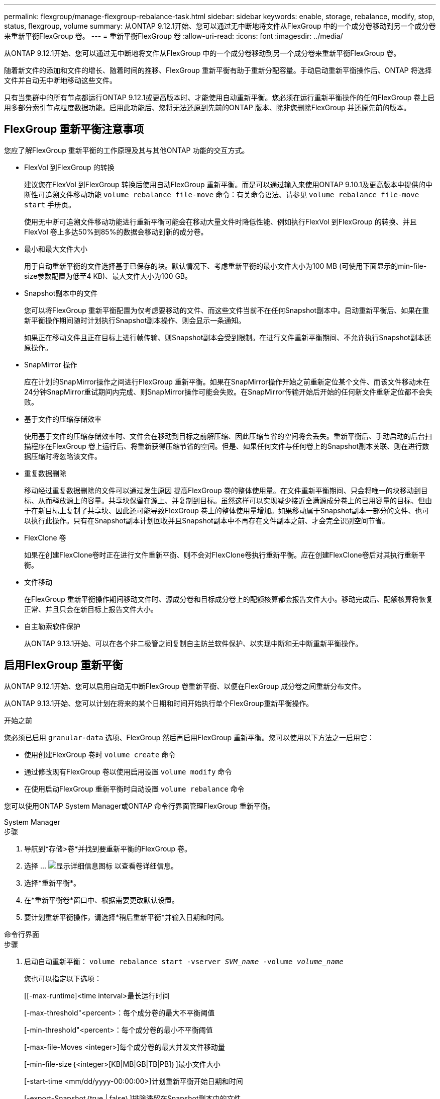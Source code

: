 ---
permalink: flexgroup/manage-flexgroup-rebalance-task.html 
sidebar: sidebar 
keywords: enable, storage, rebalance, modify, stop, status, flexgroup, volume 
summary: 从ONTAP 9.12.1开始、您可以通过无中断地将文件从FlexGroup 中的一个成分卷移动到另一个成分卷来重新平衡FlexGroup 卷。 
---
= 重新平衡FlexGroup 卷
:allow-uri-read: 
:icons: font
:imagesdir: ../media/


[role="lead"]
从ONTAP 9.12.1开始、您可以通过无中断地将文件从FlexGroup 中的一个成分卷移动到另一个成分卷来重新平衡FlexGroup 卷。

随着新文件的添加和文件的增长、随着时间的推移、FlexGroup 重新平衡有助于重新分配容量。手动启动重新平衡操作后、ONTAP 将选择文件并自动无中断地移动这些文件。

只有当集群中的所有节点都运行ONTAP 9.12.1或更高版本时、才能使用自动重新平衡。您必须在运行重新平衡操作的任何FlexGroup 卷上启用多部分索引节点粒度数据功能。启用此功能后、您将无法还原到先前的ONTAP 版本、除非您删除FlexGroup 并还原先前的版本。



== FlexGroup 重新平衡注意事项

您应了解FlexGroup 重新平衡的工作原理及其与其他ONTAP 功能的交互方式。

* FlexVol 到FlexGroup 的转换
+
建议您在FlexVol 到FlexGroup 转换后使用自动FlexGroup 重新平衡。而是可以通过输入来使用ONTAP 9.10.1及更高版本中提供的中断性可追溯文件移动功能 `volume rebalance file-move` 命令：有关命令语法、请参见 `volume rebalance file-move start` 手册页。

+
使用无中断可追溯文件移动功能进行重新平衡可能会在移动大量文件时降低性能、例如执行FlexVol 到FlexGroup 的转换、并且FlexVol 卷上多达50%到85%的数据会移动到新的成分卷。

* 最小和最大文件大小
+
用于自动重新平衡的文件选择基于已保存的块。默认情况下、考虑重新平衡的最小文件大小为100 MB (可使用下面显示的min-file-size参数配置为低至4 KB)、最大文件大小为100 GB。

* Snapshot副本中的文件
+
您可以将FlexGroup 重新平衡配置为仅考虑要移动的文件、而这些文件当前不在任何Snapshot副本中。启动重新平衡后、如果在重新平衡操作期间随时计划执行Snapshot副本操作、则会显示一条通知。

+
如果正在移动文件且正在目标上进行帧传输、则Snapshot副本会受到限制。在进行文件重新平衡期间、不允许执行Snapshot副本还原操作。

* SnapMirror 操作
+
应在计划的SnapMirror操作之间进行FlexGroup 重新平衡。如果在SnapMirror操作开始之前重新定位某个文件、而该文件移动未在24分钟SnapMirror重试期间内完成、则SnapMirror操作可能会失败。在SnapMirror传输开始后开始的任何新文件重新定位都不会失败。

* 基于文件的压缩存储效率
+
使用基于文件的压缩存储效率时、文件会在移动到目标之前解压缩、因此压缩节省的空间将会丢失。重新平衡后、手动启动的后台扫描程序在FlexGroup 卷上运行后、将重新获得压缩节省的空间。但是、如果任何文件与任何卷上的Snapshot副本关联、则在进行数据压缩时将忽略该文件。

* 重复数据删除
+
移动经过重复数据删除的文件可以通过发生原因 提高FlexGroup 卷的整体使用量。在文件重新平衡期间、只会将唯一的块移动到目标、从而释放源上的容量。共享块保留在源上、并复制到目标。虽然这样可以实现减少接近全满源成分卷上的已用容量的目标、但由于在新目标上复制了共享块、因此还可能导致FlexGroup 卷上的整体使用量增加。如果移动属于Snapshot副本一部分的文件、也可以执行此操作。只有在Snapshot副本计划回收并且Snapshot副本中不再存在文件副本之前、才会完全识别空间节省。

* FlexClone 卷
+
如果在创建FlexClone卷时正在进行文件重新平衡、则不会对FlexClone卷执行重新平衡。应在创建FlexClone卷后对其执行重新平衡。

* 文件移动
+
在FlexGroup 重新平衡操作期间移动文件时、源成分卷和目标成分卷上的配额核算都会报告文件大小。移动完成后、配额核算将恢复正常、并且只会在新目标上报告文件大小。

* 自主勒索软件保护
+
从ONTAP 9.13.1开始、可以在各个非二极管之间复制自主防兰软件保护、以实现中断和无中断重新平衡操作。





== 启用FlexGroup 重新平衡

从ONTAP 9.12.1开始、您可以启用自动无中断FlexGroup 卷重新平衡、以便在FlexGroup 成分卷之间重新分布文件。

从ONTAP 9.13.1开始、您可以计划在将来的某个日期和时间开始执行单个FlexGroup重新平衡操作。

.开始之前
您必须已启用 `granular-data` 选项、FlexGroup 然后再启用FlexGroup 重新平衡。您可以使用以下方法之一启用它：

* 使用创建FlexGroup 卷时 `volume create` 命令
* 通过修改现有FlexGroup 卷以使用启用设置 `volume modify` 命令
* 在使用启动FlexGroup 重新平衡时自动设置 `volume rebalance` 命令


您可以使用ONTAP System Manager或ONTAP 命令行界面管理FlexGroup 重新平衡。

[role="tabbed-block"]
====
.System Manager
--
.步骤
. 导航到*存储>卷*并找到要重新平衡的FlexGroup 卷。
. 选择 ... image:icon_dropdown_arrow.gif["显示详细信息图标"] 以查看卷详细信息。
. 选择*重新平衡*。
. 在*重新平衡卷*窗口中、根据需要更改默认设置。
. 要计划重新平衡操作，请选择*稍后重新平衡*并输入日期和时间。


--
.命令行界面
--
.步骤
. 启动自动重新平衡： `volume rebalance start -vserver _SVM_name_ -volume _volume_name_`
+
您也可以指定以下选项：

+
[[-max-runtime]<time interval>最长运行时间

+
[-max-threshold"<percent>：每个成分卷的最大不平衡阈值

+
[-min-threshold"<percent>：每个成分卷的最小不平衡阈值

+
[-max-file-Moves <integer>]每个成分卷的最大并发文件移动量

+
[-min-file-size｛<integer>[KB|MB|GB|TB|PB]｝]最小文件大小

+
[-start-time <mm/dd/yyyy-00:00:00>]计划重新平衡开始日期和时间

+
[-export-Snapshot｛true | false｝]排除滞留在Snapshot副本中的文件

+
示例

+
[listing]
----
volume rebalance start -vserver vs0 -volume fg1
----


--
====


== 修改FlexGroup 重新平衡配置

您可以更改FlexGroup 重新平衡配置以更新不平衡阈值、并发文件数移动最小文件大小、最大运行时间以及包含或排除Snapshot副本。从ONTAP 9.13.1开始、您可以使用一些选项来修改FlexGroup 重新平衡计划。

[role="tabbed-block"]
====
.System Manager
--
.步骤
. 导航到*存储>卷*并找到要重新平衡的FlexGroup 卷。
. 选择 ... image:icon_dropdown_arrow.gif["显示详细信息图标"] 以查看卷详细信息。
. 选择*重新平衡*。
. 在*重新平衡卷*窗口中、根据需要更改默认设置。


--
.命令行界面
--
.步骤
. 修改自动重新平衡： `volume rebalance modify -vserver _SVM_name_ -volume _volume_name_`
+
您可以指定以下一个或多个选项：

+
[[-max-runtime]<time interval>最长运行时间

+
[-max-threshold"<percent>：每个成分卷的最大不平衡阈值

+
[-min-threshold"<percent>：每个成分卷的最小不平衡阈值

+
[-max-file-Moves <integer>]每个成分卷的最大并发文件移动量

+
[-min-file-size｛<integer>[KB|MB|GB|TB|PB]｝]最小文件大小

+
[-start-time <mm/dd/yyyy-00:00:00>]计划重新平衡开始日期和时间

+
[-export-Snapshot｛true | false｝]排除滞留在Snapshot副本中的文件



--
====


== 停止FlexGroup 重新平衡

启用或计划FlexGroup重新平衡后、您可以随时停止它。

[role="tabbed-block"]
====
.System Manager
--
.步骤
. 导航到*存储>卷*并找到FlexGroup 卷。
. 选择 ... image:icon_dropdown_arrow.gif["显示详细信息图标"] 以查看卷详细信息。
. 选择*停止重新平衡*。


--
.命令行界面
--
.步骤
. 停止FlexGroup 重新平衡： `volume rebalance stop -vserver _SVM_name_ -volume _volume_name_`


--
====


== 查看FlexGroup 重新平衡状态

您可以显示有关FlexGroup 重新平衡操作、FlexGroup 重新平衡配置、重新平衡操作时间以及重新平衡实例详细信息的状态。

[role="tabbed-block"]
====
.System Manager
--
.步骤
. 导航到*存储>卷*并找到FlexGroup 卷。
. 选择 ... image:icon_dropdown_arrow.gif["显示详细信息图标"] 以查看FlexGroup 详细信息。
. 详细信息窗格底部附近会显示* FlexGroup Balance Status*。
. 要查看有关上次重新平衡操作的信息，请选择*上次卷重新平衡状态*。


--
.命令行界面
--
.步骤
. 查看FlexGroup 重新平衡操作的状态： `volume rebalance show`
+
重新平衡状态示例：

+
[listing]
----
> volume rebalance show
Vserver: vs0
                                                        Target     Imbalance
Volume       State                  Total      Used     Used       Size     %
------------ ------------------ --------- --------- --------- --------- -----
fg1          idle                     4GB   115.3MB         -       8KB    0%
----
+
重新平衡配置详细信息的示例：

+
[listing]
----
> volume rebalance show -config
Vserver: vs0
                    Max            Threshold         Max          Min          Exclude
Volume              Runtime        Min     Max       File Moves   File Size    Snapshot
---------------     ------------   -----   -----     ----------   ---------    ---------
fg1                 6h0m0s         5%      20%          25          4KB          true
----
+
重新平衡时间详细信息的示例：

+
[listing]
----
> volume rebalance show -time
Vserver: vs0
Volume               Start Time                    Runtime        Max Runtime
----------------     -------------------------     -----------    -----------
fg1                  Wed Jul 20 16:06:11 2022      0h1m16s        6h0m0s
----
+
重新平衡实例详细信息的示例：

+
[listing]
----
    > volume rebalance show -instance
    Vserver Name: vs0
    Volume Name: fg1
    Is Constituent: false
    Rebalance State: idle
    Rebalance Notice Messages: -
    Total Size: 4GB
    AFS Used Size: 115.3MB
    Constituent Target Used Size: -
    Imbalance Size: 8KB
    Imbalance Percentage: 0%
    Moved Data Size: -
    Maximum Constituent Imbalance Percentage: 1%
    Rebalance Start Time: Wed Jul 20 16:06:11 2022
    Rebalance Stop Time: -
    Rebalance Runtime: 0h1m32s
    Rebalance Maximum Runtime: 6h0m0s
    Maximum Imbalance Threshold per Constituent: 20%
    Minimum Imbalance Threshold per Constituent: 5%
    Maximum Concurrent File Moves per Constituent: 25
    Minimum File Size: 4KB
    Exclude Files Stuck in Snapshot Copies: true
----


--
====
